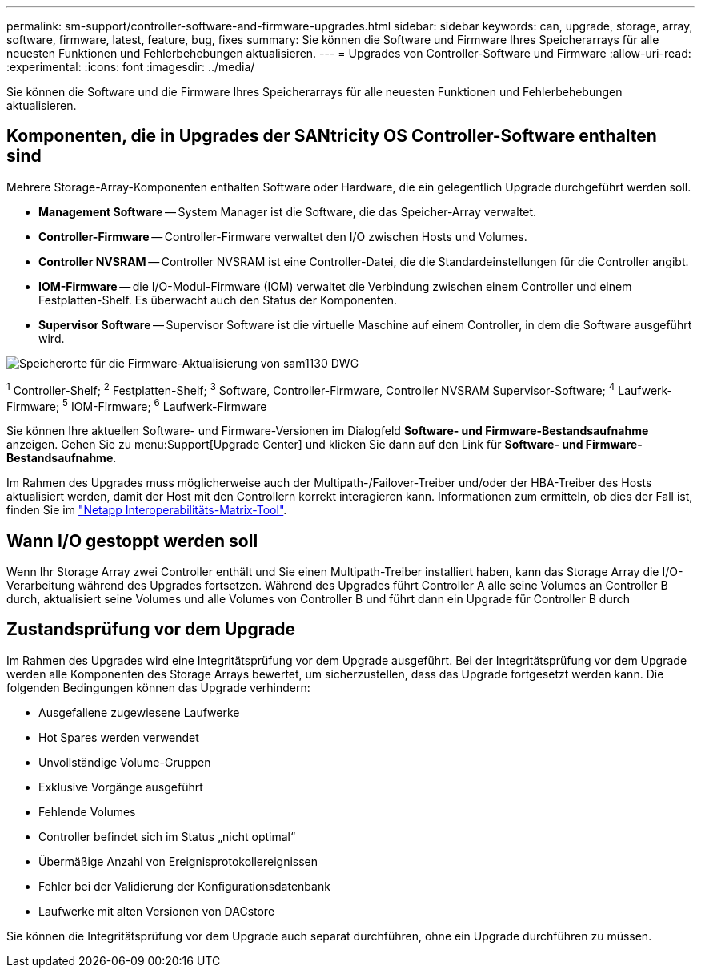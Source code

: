 ---
permalink: sm-support/controller-software-and-firmware-upgrades.html 
sidebar: sidebar 
keywords: can, upgrade, storage, array, software, firmware, latest, feature, bug, fixes 
summary: Sie können die Software und Firmware Ihres Speicherarrays für alle neuesten Funktionen und Fehlerbehebungen aktualisieren. 
---
= Upgrades von Controller-Software und Firmware
:allow-uri-read: 
:experimental: 
:icons: font
:imagesdir: ../media/


[role="lead"]
Sie können die Software und die Firmware Ihres Speicherarrays für alle neuesten Funktionen und Fehlerbehebungen aktualisieren.



== Komponenten, die in Upgrades der SANtricity OS Controller-Software enthalten sind

Mehrere Storage-Array-Komponenten enthalten Software oder Hardware, die ein gelegentlich Upgrade durchgeführt werden soll.

* *Management Software* -- System Manager ist die Software, die das Speicher-Array verwaltet.
* *Controller-Firmware* -- Controller-Firmware verwaltet den I/O zwischen Hosts und Volumes.
* *Controller NVSRAM* -- Controller NVSRAM ist eine Controller-Datei, die die Standardeinstellungen für die Controller angibt.
* *IOM-Firmware* -- die I/O-Modul-Firmware (IOM) verwaltet die Verbindung zwischen einem Controller und einem Festplatten-Shelf. Es überwacht auch den Status der Komponenten.
* *Supervisor Software* -- Supervisor Software ist die virtuelle Maschine auf einem Controller, in dem die Software ausgeführt wird.


image::../media/sam1130-dwg-upgrade-firmware-locations.gif[Speicherorte für die Firmware-Aktualisierung von sam1130 DWG]

^1^ Controller-Shelf; ^2^ Festplatten-Shelf; ^3^ Software, Controller-Firmware, Controller NVSRAM Supervisor-Software; ^4^ Laufwerk-Firmware; ^5^ IOM-Firmware; ^6^ Laufwerk-Firmware

Sie können Ihre aktuellen Software- und Firmware-Versionen im Dialogfeld *Software- und Firmware-Bestandsaufnahme* anzeigen. Gehen Sie zu menu:Support[Upgrade Center] und klicken Sie dann auf den Link für *Software- und Firmware-Bestandsaufnahme*.

Im Rahmen des Upgrades muss möglicherweise auch der Multipath-/Failover-Treiber und/oder der HBA-Treiber des Hosts aktualisiert werden, damit der Host mit den Controllern korrekt interagieren kann. Informationen zum ermitteln, ob dies der Fall ist, finden Sie im https://imt.netapp.com/matrix/#welcome["Netapp Interoperabilitäts-Matrix-Tool"^].



== Wann I/O gestoppt werden soll

Wenn Ihr Storage Array zwei Controller enthält und Sie einen Multipath-Treiber installiert haben, kann das Storage Array die I/O-Verarbeitung während des Upgrades fortsetzen. Während des Upgrades führt Controller A alle seine Volumes an Controller B durch, aktualisiert seine Volumes und alle Volumes von Controller B und führt dann ein Upgrade für Controller B durch



== Zustandsprüfung vor dem Upgrade

Im Rahmen des Upgrades wird eine Integritätsprüfung vor dem Upgrade ausgeführt. Bei der Integritätsprüfung vor dem Upgrade werden alle Komponenten des Storage Arrays bewertet, um sicherzustellen, dass das Upgrade fortgesetzt werden kann. Die folgenden Bedingungen können das Upgrade verhindern:

* Ausgefallene zugewiesene Laufwerke
* Hot Spares werden verwendet
* Unvollständige Volume-Gruppen
* Exklusive Vorgänge ausgeführt
* Fehlende Volumes
* Controller befindet sich im Status „nicht optimal“
* Übermäßige Anzahl von Ereignisprotokollereignissen
* Fehler bei der Validierung der Konfigurationsdatenbank
* Laufwerke mit alten Versionen von DACstore


Sie können die Integritätsprüfung vor dem Upgrade auch separat durchführen, ohne ein Upgrade durchführen zu müssen.
